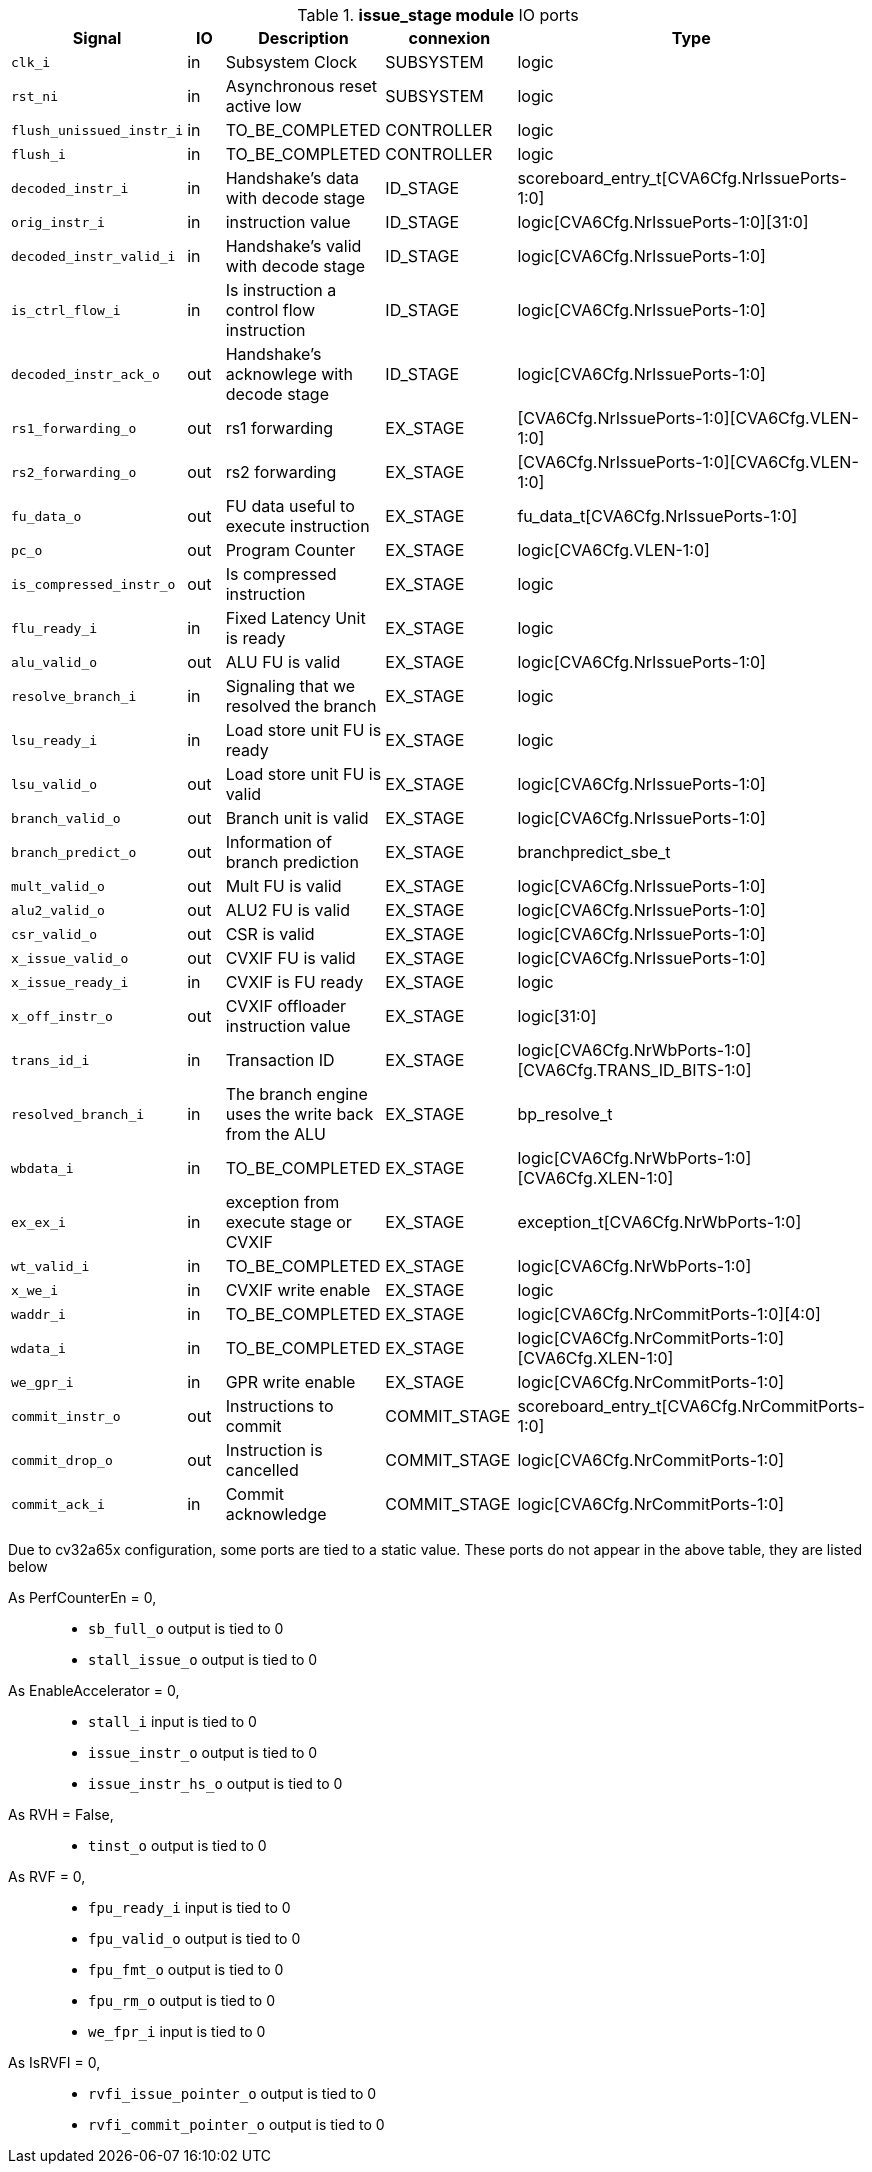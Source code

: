 ////
   Copyright 2024 Thales DIS France SAS
   Licensed under the Solderpad Hardware License, Version 2.1 (the "License");
   you may not use this file except in compliance with the License.
   SPDX-License-Identifier: Apache-2.0 WITH SHL-2.1
   You may obtain a copy of the License at https://solderpad.org/licenses/

   Original Author: Jean-Roch COULON - Thales
////

[[_CVA6_issue_stage_ports]]

.*issue_stage module* IO ports
|===
|Signal | IO | Description | connexion | Type

|`clk_i` | in | Subsystem Clock | SUBSYSTEM | logic

|`rst_ni` | in | Asynchronous reset active low | SUBSYSTEM | logic

|`flush_unissued_instr_i` | in | TO_BE_COMPLETED | CONTROLLER | logic

|`flush_i` | in | TO_BE_COMPLETED | CONTROLLER | logic

|`decoded_instr_i` | in | Handshake's data with decode stage | ID_STAGE | scoreboard_entry_t[CVA6Cfg.NrIssuePorts-1:0]

|`orig_instr_i` | in | instruction value | ID_STAGE | logic[CVA6Cfg.NrIssuePorts-1:0][31:0]

|`decoded_instr_valid_i` | in | Handshake's valid with decode stage | ID_STAGE | logic[CVA6Cfg.NrIssuePorts-1:0]

|`is_ctrl_flow_i` | in | Is instruction a control flow instruction | ID_STAGE | logic[CVA6Cfg.NrIssuePorts-1:0]

|`decoded_instr_ack_o` | out | Handshake's acknowlege with decode stage | ID_STAGE | logic[CVA6Cfg.NrIssuePorts-1:0]

|`rs1_forwarding_o` | out | rs1 forwarding | EX_STAGE | [CVA6Cfg.NrIssuePorts-1:0][CVA6Cfg.VLEN-1:0]

|`rs2_forwarding_o` | out | rs2 forwarding | EX_STAGE | [CVA6Cfg.NrIssuePorts-1:0][CVA6Cfg.VLEN-1:0]

|`fu_data_o` | out | FU data useful to execute instruction | EX_STAGE | fu_data_t[CVA6Cfg.NrIssuePorts-1:0]

|`pc_o` | out | Program Counter | EX_STAGE | logic[CVA6Cfg.VLEN-1:0]

|`is_compressed_instr_o` | out | Is compressed instruction | EX_STAGE | logic

|`flu_ready_i` | in | Fixed Latency Unit is ready | EX_STAGE | logic

|`alu_valid_o` | out | ALU FU is valid | EX_STAGE | logic[CVA6Cfg.NrIssuePorts-1:0]

|`resolve_branch_i` | in | Signaling that we resolved the branch | EX_STAGE | logic

|`lsu_ready_i` | in | Load store unit FU is ready | EX_STAGE | logic

|`lsu_valid_o` | out | Load store unit FU is valid | EX_STAGE | logic[CVA6Cfg.NrIssuePorts-1:0]

|`branch_valid_o` | out | Branch unit is valid | EX_STAGE | logic[CVA6Cfg.NrIssuePorts-1:0]

|`branch_predict_o` | out | Information of branch prediction | EX_STAGE | branchpredict_sbe_t

|`mult_valid_o` | out | Mult FU is valid | EX_STAGE | logic[CVA6Cfg.NrIssuePorts-1:0]

|`alu2_valid_o` | out | ALU2 FU is valid | EX_STAGE | logic[CVA6Cfg.NrIssuePorts-1:0]

|`csr_valid_o` | out | CSR is valid | EX_STAGE | logic[CVA6Cfg.NrIssuePorts-1:0]

|`x_issue_valid_o` | out | CVXIF FU is valid | EX_STAGE | logic[CVA6Cfg.NrIssuePorts-1:0]

|`x_issue_ready_i` | in | CVXIF is FU ready | EX_STAGE | logic

|`x_off_instr_o` | out | CVXIF offloader instruction value | EX_STAGE | logic[31:0]

|`trans_id_i` | in | Transaction ID | EX_STAGE | logic[CVA6Cfg.NrWbPorts-1:0][CVA6Cfg.TRANS_ID_BITS-1:0]

|`resolved_branch_i` | in | The branch engine uses the write back from the ALU | EX_STAGE | bp_resolve_t

|`wbdata_i` | in | TO_BE_COMPLETED | EX_STAGE | logic[CVA6Cfg.NrWbPorts-1:0][CVA6Cfg.XLEN-1:0]

|`ex_ex_i` | in | exception from execute stage or CVXIF | EX_STAGE | exception_t[CVA6Cfg.NrWbPorts-1:0]

|`wt_valid_i` | in | TO_BE_COMPLETED | EX_STAGE | logic[CVA6Cfg.NrWbPorts-1:0]

|`x_we_i` | in | CVXIF write enable | EX_STAGE | logic

|`waddr_i` | in | TO_BE_COMPLETED | EX_STAGE | logic[CVA6Cfg.NrCommitPorts-1:0][4:0]

|`wdata_i` | in | TO_BE_COMPLETED | EX_STAGE | logic[CVA6Cfg.NrCommitPorts-1:0][CVA6Cfg.XLEN-1:0]

|`we_gpr_i` | in | GPR write enable | EX_STAGE | logic[CVA6Cfg.NrCommitPorts-1:0]

|`commit_instr_o` | out | Instructions to commit | COMMIT_STAGE | scoreboard_entry_t[CVA6Cfg.NrCommitPorts-1:0]

|`commit_drop_o` | out | Instruction is cancelled | COMMIT_STAGE | logic[CVA6Cfg.NrCommitPorts-1:0]

|`commit_ack_i` | in | Commit acknowledge | COMMIT_STAGE | logic[CVA6Cfg.NrCommitPorts-1:0]

|===
Due to cv32a65x configuration, some ports are tied to a static value. These ports do not appear in the above table, they are listed below

As PerfCounterEn = 0,::
*   `sb_full_o` output is tied to 0
*   `stall_issue_o` output is tied to 0
As EnableAccelerator = 0,::
*   `stall_i` input is tied to 0
*   `issue_instr_o` output is tied to 0
*   `issue_instr_hs_o` output is tied to 0
As RVH = False,::
*   `tinst_o` output is tied to 0
As RVF = 0,::
*   `fpu_ready_i` input is tied to 0
*   `fpu_valid_o` output is tied to 0
*   `fpu_fmt_o` output is tied to 0
*   `fpu_rm_o` output is tied to 0
*   `we_fpr_i` input is tied to 0
As IsRVFI = 0,::
*   `rvfi_issue_pointer_o` output is tied to 0
*   `rvfi_commit_pointer_o` output is tied to 0

